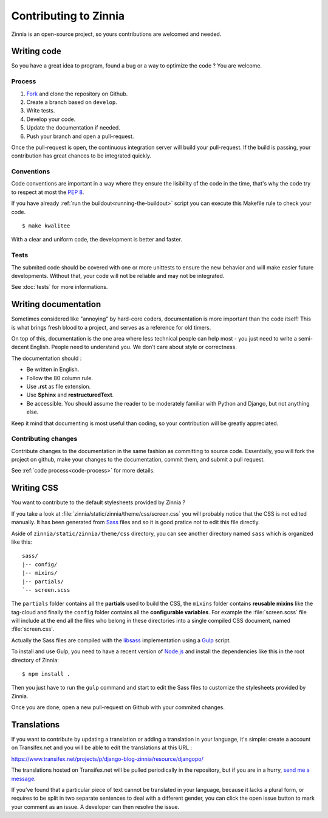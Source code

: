 ======================
Contributing to Zinnia
======================

.. highlightlang:: console

Zinnia is an open-source project, so yours contributions are welcomed and
needed.

.. _writing-code:

Writing code
============

So you have a great idea to program, found a bug or a way to optimize the
code ? You are welcome.

.. _code-process:

Process
-------

#. `Fork`_ and clone the repository on Github.
#. Create a branch based on ``develop``.
#. Write tests.
#. Develop your code.
#. Update the documentation if needed.
#. Push your branch and open a pull-request.

Once the pull-request is open, the continuous integration server will build
your pull-request. If the build is passing, your contribution has great
chances to be integrated quickly.

.. _code-conventions:

Conventions
-----------

Code conventions are important in a way where they ensure the lisibility
of the code in the time, that's why the code try to respect at most the
:pep:`8`.

If you have already :ref:`run the buildout<running-the-buildout>` script
you can execute this Makefile rule to check your code. ::

  $ make kwalitee

With a clear and uniform code, the development is better and faster.

.. _writing-tests:

Tests
-----

The submited code should be covered with one or more unittests to ensure the
new behavior and will make easier future developments. Without that, your
code will not be reliable and may not be integrated.

See :doc:`tests` for more informations.

.. _writing-documentation:

Writing documentation
=====================

Sometimes considered like "annoying" by hard-core coders, documentation is
more important than the code itself! This is what brings fresh blood to a
project, and serves as a reference for old timers.

On top of this, documentation is the one area where less technical people
can help most - you just need to write a semi-decent English. People need
to understand you. We don’t care about style or correctness.

The documentation should :

* Be written in English.
* Follow the 80 column rule.
* Use **.rst** as file extension.
* Use **Sphinx** and **restructuredText**.
* Be accessible. You should assume the reader to be moderately familiar
  with Python and Django, but not anything else.

Keep it mind that documenting is most useful than coding, so your
contribution will be greatly appreciated.

.. _contributing-changes-documentation:

Contributing changes
--------------------

Contribute changes to the documentation in the same fashion as committing to
source code.  Essentially, you will fork the project on github, make your
changes to the documentation, commit them, and submit a pull request.

See :ref:`code process<code-process>` for more details.

.. _writing-css:

Writing CSS
===========

You want to contribute to the default stylesheets provided by Zinnia ?

If you take a look at :file:`zinnia/static/zinnia/theme/css/screen.css` you
will probably notice that the CSS is not edited manually. It has been
generated from `Sass`_ files and so it is good pratice not to edit this
file directly.

Aside of ``zinnia/static/zinnia/theme/css`` directory, you can see another
directory named ``sass`` which is organized like this: ::

  sass/
  |-- config/
  |-- mixins/
  |-- partials/
  `-- screen.scss

The ``partials`` folder contains all the **partials** used to build the
CSS, the ``mixins`` folder contains **reusable mixins** like the tag-cloud
and finally the ``config`` folder contains all the **configurable
variables**. For example the :file:`screen.scss` file will include at the
end all the files who belong in these directories into a single compiled
CSS document, named :file:`screen.css`.

Actually the Sass files are compiled with the `libsass`_ implementation
using a `Gulp`_ script.

To install and use Gulp, you need to have a recent version of `Node.js`_
and install the dependencies like this in the root directory of Zinnia: ::

  $ npm install .

Then you just have to run the ``gulp`` command and start to edit the Sass
files to customize the stylesheets provided by Zinnia.

Once you are done, open a new pull-request on Github with your commited
changes.

.. _writing-translations:

Translations
============

If you want to contribute by updating a translation or adding a translation
in your language, it's simple: create a account on Transifex.net and you
will be able to edit the translations at this URL :

https://www.transifex.net/projects/p/django-blog-zinnia/resource/djangopo/

.. image:: http://www.transifex.net/projects/p/django-blog-zinnia/resource/djangopo/chart/image_png

The translations hosted on Transifex.net will be pulled periodically in the
repository, but if you are in a hurry, `send me a message`_.

If you’ve found that a particular piece of text cannot be translated in
your language, because it lacks a plural form, or requires to be split in
two separate sentences to deal with a different gender, you can click the
open issue button to mark your comment as an issue. A developer can then
resolve the issue.

.. _`Fork`: https://github.com/Fantomas42/django-blog-zinnia/fork
.. _`Sass`: http://sass-lang.com/
.. _`libsass`: http://libsass.org/
.. _`Gulp`: http://gulpjs.com/
.. _`Node.js`: http://nodejs.org/
.. _`send me a message`: https://github.com/Fantomas42
